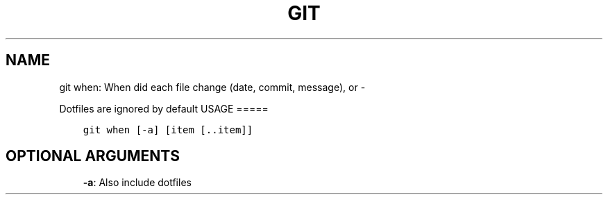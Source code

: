 .\" Man page generated from reStructuredText.
.
.TH GIT WHEN: WHEN DID EACH FILE CHANGE (DATE, COMMIT, MESSAGE), OR  "" "" ""
.SH NAME
git when: When did each file change (date, commit, message), or \- 
.
.nr rst2man-indent-level 0
.
.de1 rstReportMargin
\\$1 \\n[an-margin]
level \\n[rst2man-indent-level]
level margin: \\n[rst2man-indent\\n[rst2man-indent-level]]
-
\\n[rst2man-indent0]
\\n[rst2man-indent1]
\\n[rst2man-indent2]
..
.de1 INDENT
.\" .rstReportMargin pre:
. RS \\$1
. nr rst2man-indent\\n[rst2man-indent-level] \\n[an-margin]
. nr rst2man-indent-level +1
.\" .rstReportMargin post:
..
.de UNINDENT
. RE
.\" indent \\n[an-margin]
.\" old: \\n[rst2man-indent\\n[rst2man-indent-level]]
.nr rst2man-indent-level -1
.\" new: \\n[rst2man-indent\\n[rst2man-indent-level]]
.in \\n[rst2man-indent\\n[rst2man-indent-level]]u
..
.sp
Dotfiles are ignored by default
USAGE
=====
.INDENT 0.0
.INDENT 3.5
.sp
.nf
.ft C
git when [\-a] [item [\&..item]]
.ft P
.fi
.UNINDENT
.UNINDENT
.SH OPTIONAL ARGUMENTS
.INDENT 0.0
.INDENT 3.5
\fB\-a\fP: Also include dotfiles
.UNINDENT
.UNINDENT
.\" Generated by docutils manpage writer.
.
